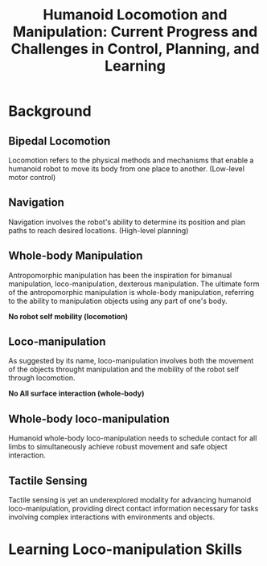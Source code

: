:PROPERTIES:
:ID:       B6A18EAC-937F-48B0-820D-F4B8A076462B
:ROAM_REFS: @guHumanoidLocomotionManipulation2025
:END:
#+title: Humanoid Locomotion and Manipulation: Current Progress and Challenges in Control, Planning, and Learning
#+filetags: :survey:humanoid:


* Background

** Bipedal Locomotion

Locomotion refers to the physical methods and mechanisms that enable a humanoid robot to move its body from one place to another. (Low-level motor control)

** Navigation

Navigation involves the robot's ability to determine its position and plan paths to reach desired locations. (High-level planning)

** Whole-body Manipulation

Antropomorphic manipulation has been the inspiration for bimanual manipulation, loco-manipulation, dexterous manipulation. The ultimate form of the antropomorphic manipulation is whole-body manipulation, referring to the ability to manipulation objects using any part of one's body.

*No robot self mobility (locomotion)*

** Loco-manipulation

As suggested by its name, loco-manipulation involves both the movement of the objects throught manipulation and the mobility of the robot self through locomotion.

*No All surface interaction (whole-body)*

** Whole-body loco-manipulation

Humanoid whole-body loco-manipulation needs to schedule contact for all limbs to simultaneously achieve robust movement and safe object interaction.

** Tactile Sensing

Tactile sensing is yet an underexplored modality for advancing humanoid loco-manipulation, providing direct contact information necessary for tasks involving complex interactions with environments and objects.

* Learning Loco-manipulation Skills
